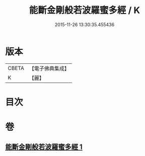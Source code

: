 #+TITLE: 能斷金剛般若波羅蜜多經 / K
#+DATE: 2015-11-26 13:30:35.455436
* 版本
 |     CBETA|【電子佛典集成】|
 |         K|【麗】     |

* 目次
* 卷
** [[file:KR6c0029_001.txt][能斷金剛般若波羅蜜多經 1]]
